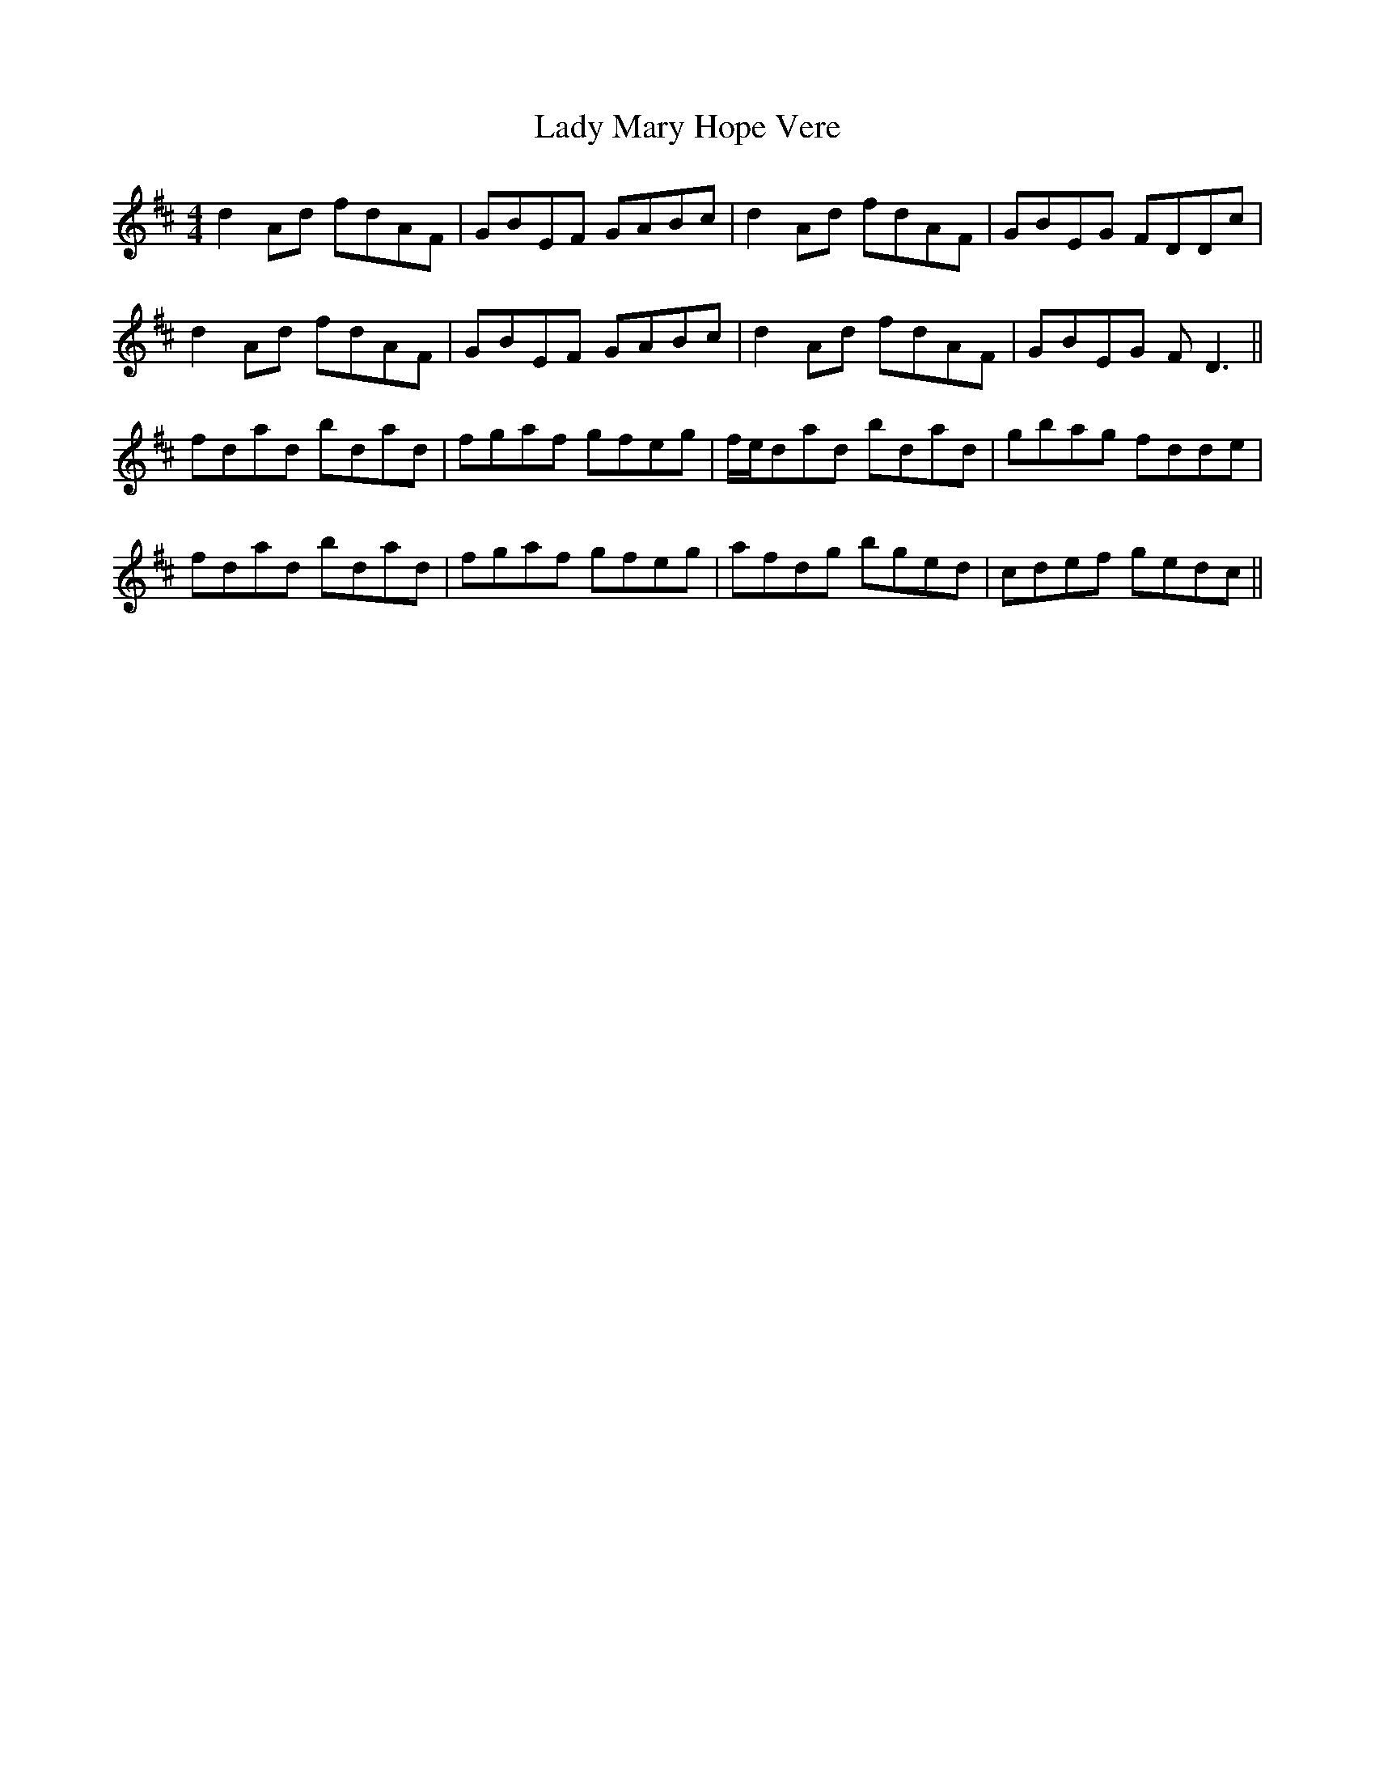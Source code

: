 X: 22574
T: Lady Mary Hope Vere
R: reel
M: 4/4
K: Dmajor
d2Ad fdAF|GBEF GABc|d2Ad fdAF|GBEG FDDc|
d2Ad fdAF|GBEF GABc|d2Ad fdAF|GBEG FD3||
fdad bdad|fgaf gfeg|f/e/dad bdad|gbag fdde|
fdad bdad|fgaf gfeg|afdg bged|cdef gedc||

